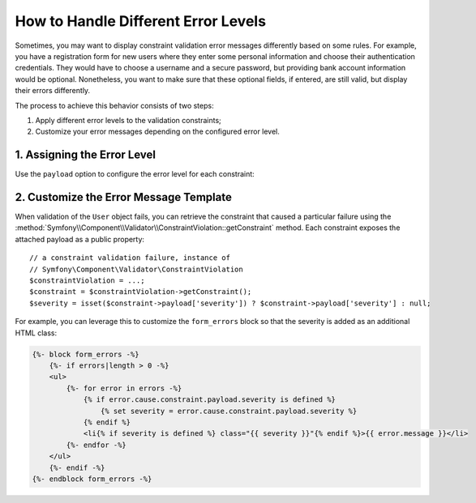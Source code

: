 .. index::
    single: Validation; Error Levels
    single: Validation; Payload

How to Handle Different Error Levels
====================================

Sometimes, you may want to display constraint validation error messages differently
based on some rules. For example, you have a registration form for new users
where they enter some personal information and choose their authentication
credentials. They would have to choose a username and a secure password,
but providing bank account information would be optional. Nonetheless, you
want to make sure that these optional fields, if entered, are still valid,
but display their errors differently.

The process to achieve this behavior consists of two steps:

#. Apply different error levels to the validation constraints;
#. Customize your error messages depending on the configured error level.

1. Assigning the Error Level
----------------------------

.. versionadded:: 2.6
    The ``payload`` option was introduced in Symfony 2.6.

Use the ``payload`` option to configure the error level for each constraint:

.. configuration-block::

    .. code-block:: php-annotations

        // src/AppBundle/Entity/User.php
        namespace AppBundle\Entity;

        use Symfony\Component\Validator\Constraints as Assert;

        class User
        {
            /**
             * @Assert\NotBlank(payload = {severity = "error"})
             */
            protected $username;

            /**
             * @Assert\NotBlank(payload = {severity = "error"})
             */
            protected $password;

            /**
             * @Assert\Iban(payload = {severity = "warning"})
             */
            protected $bankAccountNumber;
        }

    .. code-block:: yaml

        # src/AppBundle/Resources/config/validation.yml
        AppBundle\Entity\User:
            properties:
                username:
                    - NotBlank:
                        payload:
                            severity: error
                password:
                    - NotBlank:
                        payload:
                            severity: error
                bankAccountNumber:
                    - Iban:
                        payload:
                            severity: warning

    .. code-block:: xml

        <!-- src/AppBundle/Resources/config/validation.xml -->
        <?xml version="1.0" encoding="UTF-8" ?>
        <constraint-mapping xmlns="http://symfony.com/schema/dic/constraint-mapping"
            xmlns:xsi="http://www.w3.org/2001/XMLSchema-instance"
            xsi:schemaLocation="http://symfony.com/schema/dic/constraint-mapping http://symfony.com/schema/dic/constraint-mapping/constraint-mapping-1.0.xsd">

            <class name="AppBundle\Entity\User">
                <property name="username">
                    <constraint name="NotBlank">
                        <option name="payload">
                            <value key="severity">error</value>
                        </option>
                    </constraint>
                </property>
                <property name="password">
                    <constraint name="NotBlank">
                        <option name="payload">
                            <value key="severity">error</value>
                        </option>
                    </constraint>
                </property>
                <property name="bankAccountNumber">
                    <constraint name="Iban">
                        <option name="payload">
                            <value key="severity">warning</value>
                        </option>
                    </constraint>
                </property>
            </class>
        </constraint-mapping>

    .. code-block:: php

        // src/AppBundle/Entity/User.php
        namespace AppBundle\Entity;

        use Symfony\Component\Validator\Mapping\ClassMetadata;
        use Symfony\Component\Validator\Constraints as Assert;

        class User
        {
            public static function loadValidatorMetadata(ClassMetadata $metadata)
            {
                $metadata->addPropertyConstraint('username', new Assert\NotBlank(array(
                    'payload' => array('severity' => 'error'),
                )));
                $metadata->addPropertyConstraint('password', new Assert\NotBlank(array(
                    'payload' => array('severity' => 'error'),
                )));
                $metadata->addPropertyConstraint('bankAccountNumber', new Assert\Iban(array(
                    'payload' => array('severity' => 'warning'),
                )));
            }
        }

2. Customize the Error Message Template
---------------------------------------

.. versionadded:: 2.6
    The ``getConstraint()`` method in the ``ConstraintViolation`` class was
    introduced in Symfony 2.6.

When validation of the ``User`` object fails, you can retrieve the constraint
that caused a particular failure using the
:method:`Symfony\\Component\\Validator\\ConstraintViolation::getConstraint`
method. Each constraint exposes the attached payload as a public property::

    // a constraint validation failure, instance of
    // Symfony\Component\Validator\ConstraintViolation
    $constraintViolation = ...;
    $constraint = $constraintViolation->getConstraint();
    $severity = isset($constraint->payload['severity']) ? $constraint->payload['severity'] : null;

For example, you can leverage this to customize the ``form_errors`` block
so that the severity is added as an additional HTML class:

.. code-block:: html+jinja

    {%- block form_errors -%}
        {%- if errors|length > 0 -%}
        <ul>
            {%- for error in errors -%}
                {% if error.cause.constraint.payload.severity is defined %}
                    {% set severity = error.cause.constraint.payload.severity %}
                {% endif %}
                <li{% if severity is defined %} class="{{ severity }}"{% endif %}>{{ error.message }}</li>
            {%- endfor -%}
        </ul>
        {%- endif -%}
    {%- endblock form_errors -%}

.. seealso::

    For more information on customizing form rendering, see :doc:`/cookbook/form/form_customization`.

